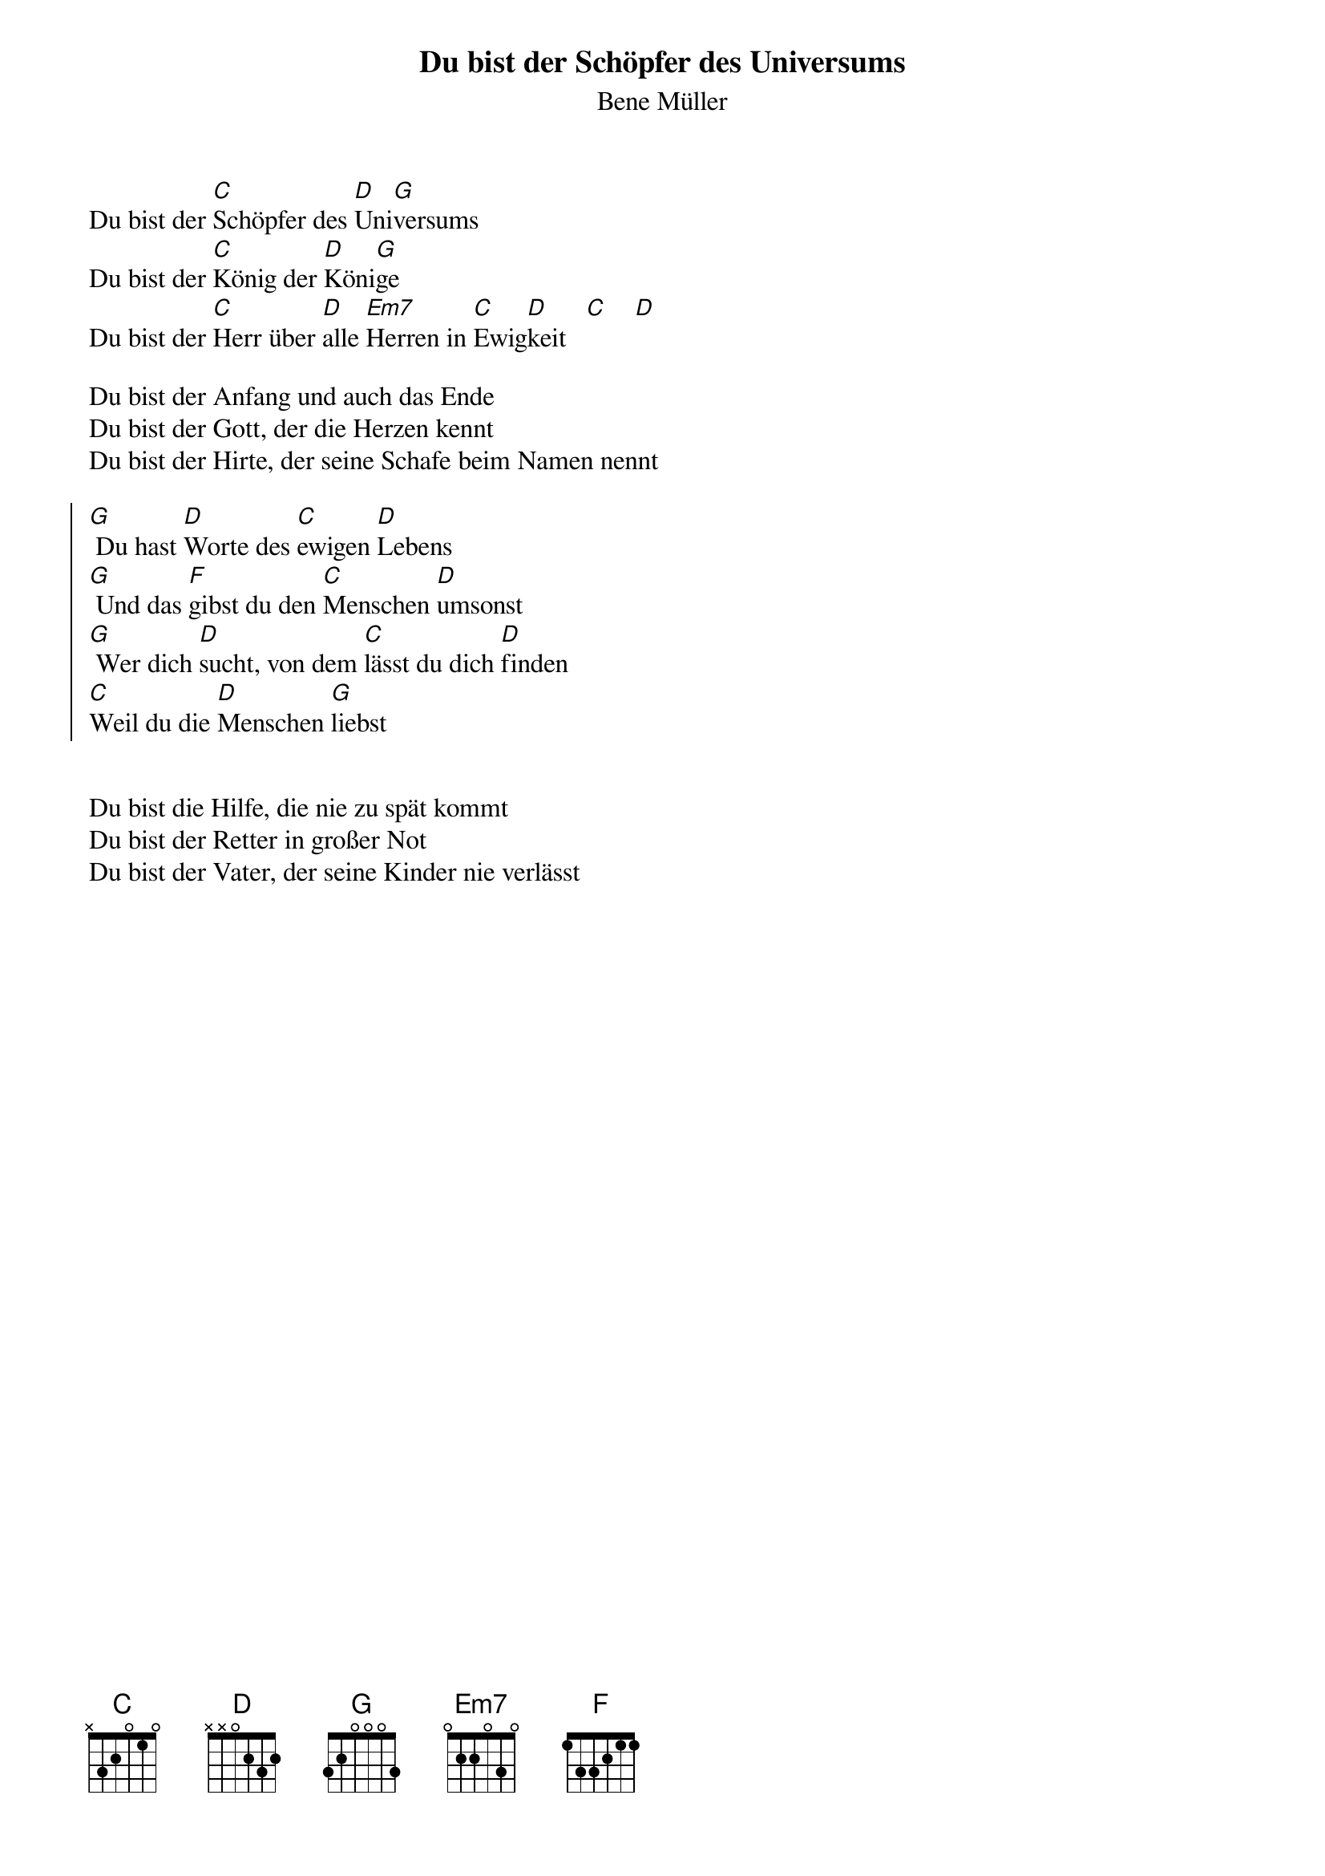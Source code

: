 {font: Title,LenKrickel,18,0,false,false}
{font: SubTitle,Comic Sans MS,9,0,false,false}
{font: Lyric,Comic Sans MS,9,0,false,false}
{font: Chorus,Chalkduster,11,0,false,false}
{font: Chord,Chalkduster,12,0,false,false}
{font: Comment,Verdana,12,0,false,true}
{font: Tablature,Courier New,16,0,false,false}
{font: Editor,Courier New,15,0,false,false}
{color: Title,0.000000,0.000000,0.000000,1.000000}
{color: SubTitle,0.400000,0.400000,0.400000,1.000000}
{color: Lyric,0.000000,0.000000,0.000000,1.000000}
{color: Chorus,0.000000,0.000000,0.000000,1.000000}
{color: Chord,0.000000,0.000000,0.000000,1.000000}
{color: Comment,0.298039,0.298039,0.298039,1.000000}
{color: Tablature,0.000000,0.000000,0.000000,1.000000}
{color: Editor,0.000000,0.000000,0.000000,1.000000}
{color: EditorBack,1.000000,1.000000,1.000000,1.000000}
{color: Background,1.000000,1.000000,1.000000,1.000000}
{playtime: 120}
{chorusindent: 26}
{chordspace: 6}
{linespace: 0}
{transpositionlevel: 0}
{t: Du bist der Schöpfer des Universums}
{st: Bene Müller}
{keywords: Lob, Schöpfung, Güte}

Du bist der [C]Schöpfer des [D]Uni[G]versums
Du bist der [C]König der [D]Köni[G]ge
Du bist der [C]Herr über [D]alle [Em7]Herren in [C]Ewig[D]keit   [C]    [D]
 
Du bist der Anfang und auch das Ende
Du bist der Gott, der die Herzen kennt
Du bist der Hirte, der seine Schafe beim Namen nennt

{soc}
[G] Du hast [D]Worte des [C]ewigen [D]Lebens
[G] Und das [F]gibst du den [C]Menschen [D]umsonst
[G] Wer dich [D]sucht, von dem [C]lässt du dich [D]finden
[C]Weil du die [D]Menschen [G]liebst
{eoc}

 
Du bist die Hilfe, die nie zu spät kommt
Du bist der Retter in großer Not
Du bist der Vater, der seine Kinder nie verlässt
